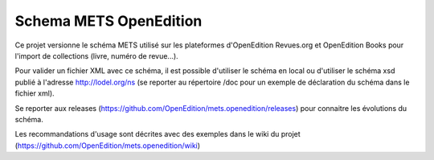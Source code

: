 ***********************
Schema METS OpenEdition
***********************

Ce projet versionne le schéma METS utilisé sur les plateformes d'OpenEdition Revues.org et OpenEdition Books pour l'import de collections (livre, numéro de revue...). 

Pour valider un fichier XML avec ce schéma, il est possible d'utiliser le schéma en local ou d'utiliser le schéma xsd publié à l'adresse http://lodel.org/ns (se reporter au répertoire /doc pour un exemple de déclaration du schéma dans le fichier xml).

Se reporter aux releases (https://github.com/OpenEdition/mets.openedition/releases) pour connaitre les évolutions du schéma.

Les recommandations d'usage sont décrites avec des exemples dans le wiki du projet (https://github.com/OpenEdition/mets.openedition/wiki)
